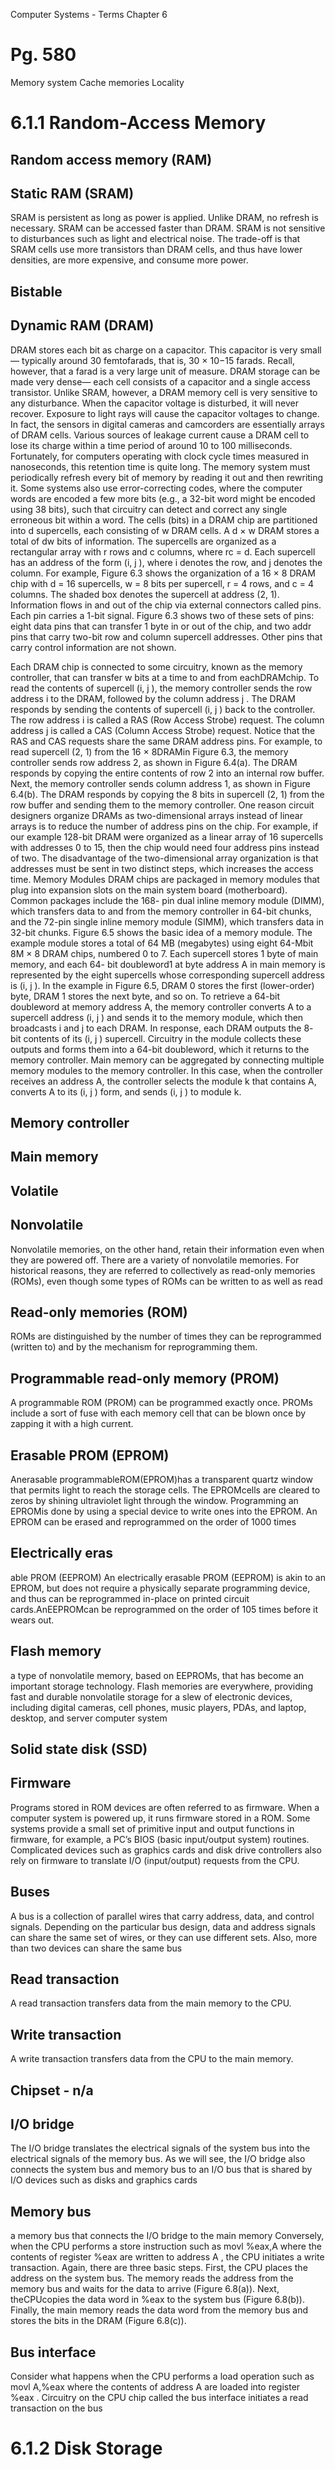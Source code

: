 Computer Systems - Terms
Chapter  6
* Pg. 580
Memory system
Cache memories
Locality
* 6.1.1 Random-Access Memory
** Random access memory (RAM)
** Static RAM (SRAM)
SRAM is persistent as long as power is applied. Unlike DRAM, no refresh is
necessary. SRAM can be accessed faster than DRAM. SRAM is not sensitive to
disturbances such as light and electrical noise. The trade-off is that SRAM cells
use more transistors than DRAM cells, and thus have lower densities, are more
expensive, and consume more power.

** Bistable
** Dynamic RAM (DRAM)
DRAM stores each bit as charge on a capacitor. This capacitor is very small—
typically around 30 femtofarads, that is, 30 × 10−15 farads. Recall, however, that
a farad is a very large unit of measure. DRAM storage can be made very dense—
each cell consists of a capacitor and a single access transistor. Unlike SRAM,
however, a DRAM memory cell is very sensitive to any disturbance. When the
capacitor voltage is disturbed, it will never recover. Exposure to light rays will
cause the capacitor voltages to change. In fact, the sensors in digital cameras and
camcorders are essentially arrays of DRAM cells.
Various sources of leakage current cause a DRAM cell to lose its charge
within a time period of around 10 to 100 milliseconds. Fortunately, for computers
operating with clock cycle times measured in nanoseconds, this retention time is
quite long. The memory system must periodically refresh every bit of memory by
reading it out and then rewriting it. Some systems also use error-correcting codes,
where the computer words are encoded a few more bits (e.g., a 32-bit word might
be encoded using 38 bits), such that circuitry can detect and correct any single
erroneous bit within a word.
The cells (bits) in a DRAM chip are partitioned into d supercells, each consisting
of w DRAM cells. A d × w DRAM stores a total of dw bits of information. The
supercells are organized as a rectangular array with r rows and c columns, where
rc = d. Each supercell has an address of the form (i, j ), where i denotes the row,
and j denotes the column.
For example, Figure 6.3 shows the organization of a 16 × 8 DRAM chip with
d = 16 supercells, w = 8 bits per supercell, r = 4 rows, and c = 4 columns. The
shaded box denotes the supercell at address (2, 1). Information flows in and out
of the chip via external connectors called pins. Each pin carries a 1-bit signal.
Figure 6.3 shows two of these sets of pins: eight data pins that can transfer 1 byte
in or out of the chip, and two addr pins that carry two-bit row and column supercell
addresses. Other pins that carry control information are not shown.

Each DRAM chip is connected to some circuitry, known as the memory
controller, that can transfer w bits at a time to and from eachDRAMchip. To read
the contents of supercell (i, j ), the memory controller sends the row address i to
the DRAM, followed by the column address j . The DRAM responds by sending
the contents of supercell (i, j ) back to the controller. The row address i is called a
RAS (Row Access Strobe) request. The column address j is called a CAS (Column
Access Strobe) request. Notice that the RAS and CAS requests share the same
DRAM address pins.
For example, to read supercell (2, 1) from the 16 × 8DRAMin Figure 6.3, the
memory controller sends row address 2, as shown in Figure 6.4(a). The DRAM
responds by copying the entire contents of row 2 into an internal row buffer. Next,
the memory controller sends column address 1, as shown in Figure 6.4(b). The
DRAM responds by copying the 8 bits in supercell (2, 1) from the row buffer and
sending them to the memory controller.
One reason circuit designers organize DRAMs as two-dimensional arrays
instead of linear arrays is to reduce the number of address pins on the chip. For
example, if our example 128-bit DRAM were organized as a linear array of 16
supercells with addresses 0 to 15, then the chip would need four address pins
instead of two. The disadvantage of the two-dimensional array organization is
that addresses must be sent in two distinct steps, which increases the access time.
Memory Modules
DRAM chips are packaged in memory modules that plug into expansion slots
on the main system board (motherboard). Common packages include the 168-
pin dual inline memory module (DIMM), which transfers data to and from the
memory controller in 64-bit chunks, and the 72-pin single inline memory module
(SIMM), which transfers data in 32-bit chunks.
Figure 6.5 shows the basic idea of a memory module. The example module
stores a total of 64 MB (megabytes) using eight 64-Mbit 8M × 8 DRAM chips,
numbered 0 to 7. Each supercell stores 1 byte of main memory, and each 64-
bit doubleword1 at byte address A in main memory is represented by the eight
supercells whose corresponding supercell address is (i, j ). In the example in
Figure 6.5, DRAM 0 stores the first (lower-order) byte, DRAM 1 stores the next
byte, and so on.
To retrieve a 64-bit doubleword at memory address A, the memory controller
converts A to a supercell address (i, j ) and sends it to the memory module, which
then broadcasts i and j to each DRAM. In response, each DRAM outputs the 8-
bit contents of its (i, j ) supercell. Circuitry in the module collects these outputs and
forms them into a 64-bit doubleword, which it returns to the memory controller.
Main memory can be aggregated by connecting multiple memory modules to
the memory controller. In this case, when the controller receives an address A, the
controller selects the module k that contains A, converts A to its (i, j ) form, and
sends (i, j ) to module k.


** Memory controller
** Main memory
** Volatile
** Nonvolatile
Nonvolatile memories, on the other hand, retain their
information even when they are powered off. There are a variety of nonvolatile
memories. For historical reasons, they are referred to collectively as read-only
memories (ROMs), even though some types of ROMs can be written to as well as
read

** Read-only memories (ROM)
ROMs are distinguished by the number of times they can be reprogrammed
(written to) and by the mechanism for reprogramming them.

** Programmable read-only memory (PROM)
A programmable ROM (PROM) can be programmed exactly once. PROMs
include a sort of fuse with each memory cell that can be blown once by zapping it
with a high current.

** Erasable PROM (EPROM)
Anerasable programmableROM(EPROM)has a transparent quartz window
that permits light to reach the storage cells. The EPROMcells are cleared to zeros
by shining ultraviolet light through the window. Programming an EPROMis done
by using a special device to write ones into the EPROM. An EPROM can be
erased and reprogrammed on the order of 1000 times

** Electrically eras
able PROM (EEPROM)
An electrically erasable
PROM (EEPROM) is akin to an EPROM, but does not require a physically
separate programming device, and thus can be reprogrammed in-place on printed
circuit cards.AnEEPROMcan be reprogrammed on the order of 105 times before
it wears out.

** Flash memory
a type of nonvolatile memory, based on EEPROMs, that
has become an important storage technology. Flash memories are everywhere,
providing fast and durable nonvolatile storage for a slew of electronic devices,
including digital cameras, cell phones, music players, PDAs, and laptop, desktop,
and server computer system

** Solid state disk (SSD)
** Firmware
Programs stored in ROM devices are often referred to as firmware. When
a computer system is powered up, it runs firmware stored in a ROM. Some
systems provide a small set of primitive input and output functions in firmware, for
example, a PC’s BIOS (basic input/output system) routines. Complicated devices
such as graphics cards and disk drive controllers also rely on firmware to translate
I/O (input/output) requests from the CPU.

** Buses
A bus is a collection of parallel wires that carry address, data, and control
signals. Depending on the particular bus design, data and address signals can share
the same set of wires, or they can use different sets. Also, more than two devices can
share the same bus

** Read transaction
A read transaction transfers data from the main memory to the CPU.

** Write transaction
A write transaction transfers data from the CPU to the main memory.

** Chipset - n/a
** I/O bridge
The I/O bridge translates the electrical signals of the system bus into the
electrical signals of the memory bus. As we will see, the I/O bridge also connects
the system bus and memory bus to an I/O bus that is shared by I/O devices such
as disks and graphics cards

** Memory bus
a memory bus that connects the I/O
bridge to the main memory
Conversely, when the CPU performs a store instruction such as
movl %eax,A
 where the contents of register %eax  are written to address A , the CPU initiates
a write transaction. Again, there are three basic steps. First, the CPU places the
address on the system bus. The memory reads the address from the memory bus
and waits for the data to arrive (Figure 6.8(a)). Next, theCPUcopies the data word
in %eax  to the system bus (Figure 6.8(b)). Finally, the main memory reads the data
word from the memory bus and stores the bits in the DRAM (Figure 6.8(c)).


** Bus interface
 Consider what happens when the CPU performs a load operation such as
movl A,%eax
 where the contents of address A  are loaded into register %eax . Circuitry on the
CPU chip called the bus interface  initiates a read transaction on the bus

* 6.1.2 Disk Storage
** Disks
workhorse storage devices that hold enormous amounts of data, on
the order of hundreds to thousands of gigabytes, as opposed to the hundreds or
thousands of megabytes in a RAM-based memory
However, it takes on the order
of milliseconds to read information from a disk, a hundred thousand times longer
than from DRAM and a million times longer than from SRAM.

** Platter
Disks are constructed from platters. Each platter consists of two sides, or surfaces,
that are coated with magnetic recording material. A disk will typically contain one or more of
these platters encased in a sealed container.


** Surface
Disks are constructed from platters. Each platter consists of two sides, or surfaces,
that are coated with magnetic recording material

** Revolutions per minute (RPM) v
** Spindle
A rotating spindle in the center
of the platter spins the platter at a fixed rotational rate, typically between 5400 and
15,000 revolutions per minute (RPM). 
Tracks
Figure 6.9(a) shows the geometry of a typical disk surface. Each surface
consists of a collection of concentric rings called tracks. Each track is partitioned
into a collection of sectors

** Disk drive
A disk consists of one or more platters stacked on top of each other and
encased in a sealed package, as shown in Figure 6.9(b). The entire assembly is
often referred to as a disk drive, although we will usually refer to it as simply a
disk

** Cylinder
Disk manufacturers describe the geometry of multiple-platter drives in terms
of cylinders, where a cylinder is the collection of tracks on all the surfaces that are
equidistant from the center of the spindle. For example, if a drive has three platters
and six surfaces, and the tracks on each surface are numbered consistently, then
cylinder k is the collection of the six instances of track k.

** Capacity
The maximum number of bits that can be recorded by a disk is known as its maximum
capacity, or simply capacity. Disk capacity is determined by the following
technology factors:
. Recording density (bits/in): The number of bits that can be squeezed into a
1-inch segment of a track.
. Track density (tracks/in): The number of tracks that can be squeezed into a
1-inch segment of the radius extending from the center of the platter.
. Areal density (bits/in2): The product of the recording density and the track
density.


** Track density
(tracks/in): The number of tracks that can be squeezed into a
1-inch segment of the radius extending from the center of the platter.

** Gigabyte
1GB= 109 bytes.

** Multiple zone recording v
** Recording zones
However, as areal densities increased, the gaps between sectors
(where no data bits were stored) became unacceptably large. Thus, modern
high-capacity disks use a technique known as multiple zone recording, where the
set of cylinders is partitioned into disjoint subsets known as recording zones. Each
zone consists of a contiguous collection of cylinders. Each track in each cylinder in
a zone has the same number of sectors, which is determined by the number of sectors
that can be packed into the innermost track of the zone

** Disk controller
A small
hardware/firmware device in the disk package, called the disk controller, maintains
the mapping between logical block numbers and actual (physical) disk sectors.

** Seek (seek time)
By moving
the arm back and forth along its radial axis, the drive can position the head over
any track on the surface. This mechanical motion is known as a seek
To read the contents of some target sector, the arm first positions
the head over the track that contains the target sector. The time required to
move the arm is called the seek time. The seek time, Tseek, depends on the
previous position of the head and the speed that the arm moves across the
surface. The average seek time in modern drives, Tavg seek, measured by taking
the mean of several thousand seeks to random sectors, is typically on the order
of 3 to 9 ms. The maximum time for a single seek, Tmax seek, can be as high as
20 ms.

Rotational delay / rotational latency v
Transfer time

** Logical block
As we have seen, modern disks have complex geometries, with multiple surfaces
and different recording zones on those surfaces. To hide this complexity from
the operating system, modern disks present a simpler view of their geometry as
a sequence of B sector-sized logical blocks, numbered 0, 1, . . . , B − 1.

** USB / SCSI / SATA
A Universal Serial Bus (USB) controller is a conduit for devices attached to
a USB bus, which is a wildly popular standard for connecting a variety of
peripheral I/O devices, including keyboards, mice, modems, digital cameras,
game controllers, printers, external disk drives, and solid state disks. USB 2.0
buses have a maximum bandwidth of 60 MB/s.USB3.0 buses have a maximum
bandwidth of 600 MB/s.
A host bus adapter that connects one or more disks to the I/O bus using
a communication protocol defined by a particular host bus interface. The
two most popular such interfaces for disks are SCSI (pronounced “scuzzy”)
and SATA (pronounced “sat-uh”). SCSI disks are typically faster and more
expensive than SATA drives. A SCSI host bus adapter (often called a SCSI
controller) can support multiple disk drives, as opposed to SATA adapters,
which can only support one drive.

** Network adapter
Additional devices such as network adapters can be attached to the I/O bus by
plugging the adapter into empty expansion slots on the motherboard that provide
a direct electrical connection to the bus.

** Graphics card (or adapter)
A graphics card (or adapter) contains hardware and software logic that is
responsible for painting the pixels on the display monitor on behalf of the
CPU.

* mark
** I/O bus
I/O port
Direct memory access (DMA)
DMA transfer
6.1.3 Solid State Disks
SSD
Flash translation layer
Wear-leveling
6.1.4 Storage Technology Trends
Storage Technologies have different
price/performance trade-offs
Price and performance properties
changing at different rates
Gap between DRAM, disk and CPU
speeds
6.2 Locality
Locality
Temporal locality
Spatial locality
Multi-core processors
6.2.1 Locality References of Program
Data
Sequentially reference patterns (or
Stride-1 reference pattern)
Strike-k reference patterns
Row-major order








6.3 The Memory Hierarchy
Storage technology
Memory hierarchy
6.3.1 Caching in the Memory
Hierarchy
Cache/Caching
Blocks
Transfer units
Cache hit
Cache miss
Victim block
Cold cache
Compulsory miss (cold miss)
Warmed up
Placement policy
Conflict miss
Working set
Capacity miss
6.4 Cache Memories
L1 cache
L2 cache
L3 cache
6.4.1 Generic Cache Memory
Organization
Cache set (set index bits)
Cache line
Cache block (block offset bits)
Tag bits
Set index bits
6.4.2 Direct Mapped Caches
Direct-mapped cache
Set selection
Line matching
Word extraction
Thrashing
Index middle bits
6.4.3 Set Associative Caches
Set associative cache
Associative memory
6.4.4 Fully Associative Caches
Fully associative cache
6.4.5 Issues with Writes
Write-through
Write-back
Write-allocate
No-write-allocate
6.4.6 Anatomy of a Real Cache
Hierarchy
i-cache
d-cache
Unified cache
6.4.7 Performance Impact of Cache
Parameters
Miss rate
Hit rate
Hit time
Miss penalty
Cache friendly
6.6.1 The Memory Mountain
Read throughput / read bandwidth
Memory mountain
Ridges
Slopes
6.6.2 Rearranging Loops to increase
Spatial Locality
Computer Systems - Terms
Chapter 8
Exception
Exception handler
Kernel mode 
User mode
Interrupts 
Traps
Faults
Aborts
Interrupt handlers 
Faulting instruction 
System call 
Divide error
General protec
tion fault
Machine check 
Synchronous vs. asynchronous
Slides
Polling
Programmed I/O
Interrupt-driven I/O
DMA
I/O processor
ISR (interrupt service routine)
Cache miss
Victim block
Cold cache
Compulsory miss (cold miss)
Warmed up
Placement policy
Conflict miss
Working set
Capacity miss
6.4 Cache Memories
L1 cache
L2 cache
L3 cache
6.4.1 Generic Cache Memory
Organization
Cache set (set index bits)
Cache line
Cache block (block offset bits)
Tag bits
Set index bits
6.4.2 Direct Mapped Caches
Direct-mapped cache
Set selection
Line matching
Word extraction
Thrashing
Index middle bits
6.4.3 Set Associative Caches
Set associative cache
Associative memory
6.4.4 Fully Associative Caches
Fully associative cache
6.4.5 Issues with Writes
Write-through
Write-back
Write-allocate
No-write-allocate
6.4.6 Anatomy of a Real Cache
Hierarchy
i-cache
d-cache
Unified cache
6.4.7 Performance Impact of Cache
Parameters
Miss rate
Hit rate
Hit time
Miss penalty
Cache friendly
6.6.1 The Memory Mountain
Read throughput / read bandwidth
Memory mountain
Ridges
Slopes
6.6.2 Rearranging Loops to increase
Spatial Locality
Computer Systems - Terms
Chapter 8
Exception
Exception handler
Kernel mode 
User mode
Interrupts 
Traps
Faults
Aborts
Interrupt handlers 
Faulting instruction 
System call 
Divide error
General protec
tion fault
Machine check 
Synchronous vs. asynchronous
Slides
Polling
Programmed I/O
Interrupt-driven I/O
DMA
I/O processor
ISR (interrupt service routine)

